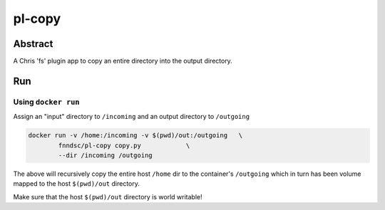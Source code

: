 #######
pl-copy
#######


Abstract
********

A Chris 'fs' plugin app to copy an entire directory into the output directory.

Run
***

Using ``docker run``
====================

Assign an "input" directory to ``/incoming`` and an output directory to ``/outgoing``

.. code-block:: bash

    docker run -v /home:/incoming -v $(pwd)/out:/outgoing   \
            fnndsc/pl-copy copy.py            \
            --dir /incoming /outgoing

The above will recursively copy the entire host ``/home`` dir to the container's ``/outgoing``
which in turn has been volume mapped to the host ``$(pwd)/out`` directory.

Make sure that the host ``$(pwd)/out`` directory is world writable!







